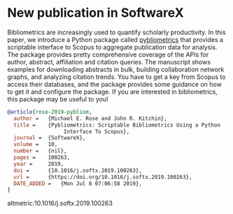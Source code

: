 * New publication in SoftwareX
  :PROPERTIES:
  :categories: news, publication
  :date:     2019/07/08 07:15:33
  :updated:  2019/07/08 07:15:33
  :org-url:  http://kitchingroup.cheme.cmu.edu/org/2019/07/08/New-publication-in-SoftwareX.org
  :permalink: http://kitchingroup.cheme.cmu.edu/blog/2019/07/08/New-publication-in-SoftwareX/index.html
  :END:

Bibliometrics are increasingly used to quantify scholarly productivity. In this paper, we introduce a Python package called [[https://pypi.org/project/pybliometrics/][pybliometrics]] that provides a scriptable interface to Scopus to aggregate publication data for analysis. The package provides pretty comprehensive coverage of the APIs for author, abstract, affiliation and citation queries. The manuscript shows examples for downloading abstracts in bulk, building collaboration network graphs, and analyzing citation trends. You have to get a key from Scopus to access their databases, and the package provides some guidance on how to get it and configure the package. If you are interested in bibliometrics, this package may be useful to you!


#+BEGIN_SRC bibtex
@article{rose-2019-pybliom,
  author =	 {Michael E. Rose and John R. Kitchin},
  title =	 {Pybliometrics: Scriptable Bibliometrics Using a Python
                  Interface To Scopus},
  journal =	 {SoftwareX},
  volume =	 10,
  number =	 {nil},
  pages =	 100263,
  year =	 2019,
  doi =		 {10.1016/j.softx.2019.100263},
  url =		 {https://doi.org/10.1016/j.softx.2019.100263},
  DATE_ADDED =	 {Mon Jul 8 07:06:58 2019},
}
#+END_SRC

altmetric:10.1016/j.softx.2019.100263
